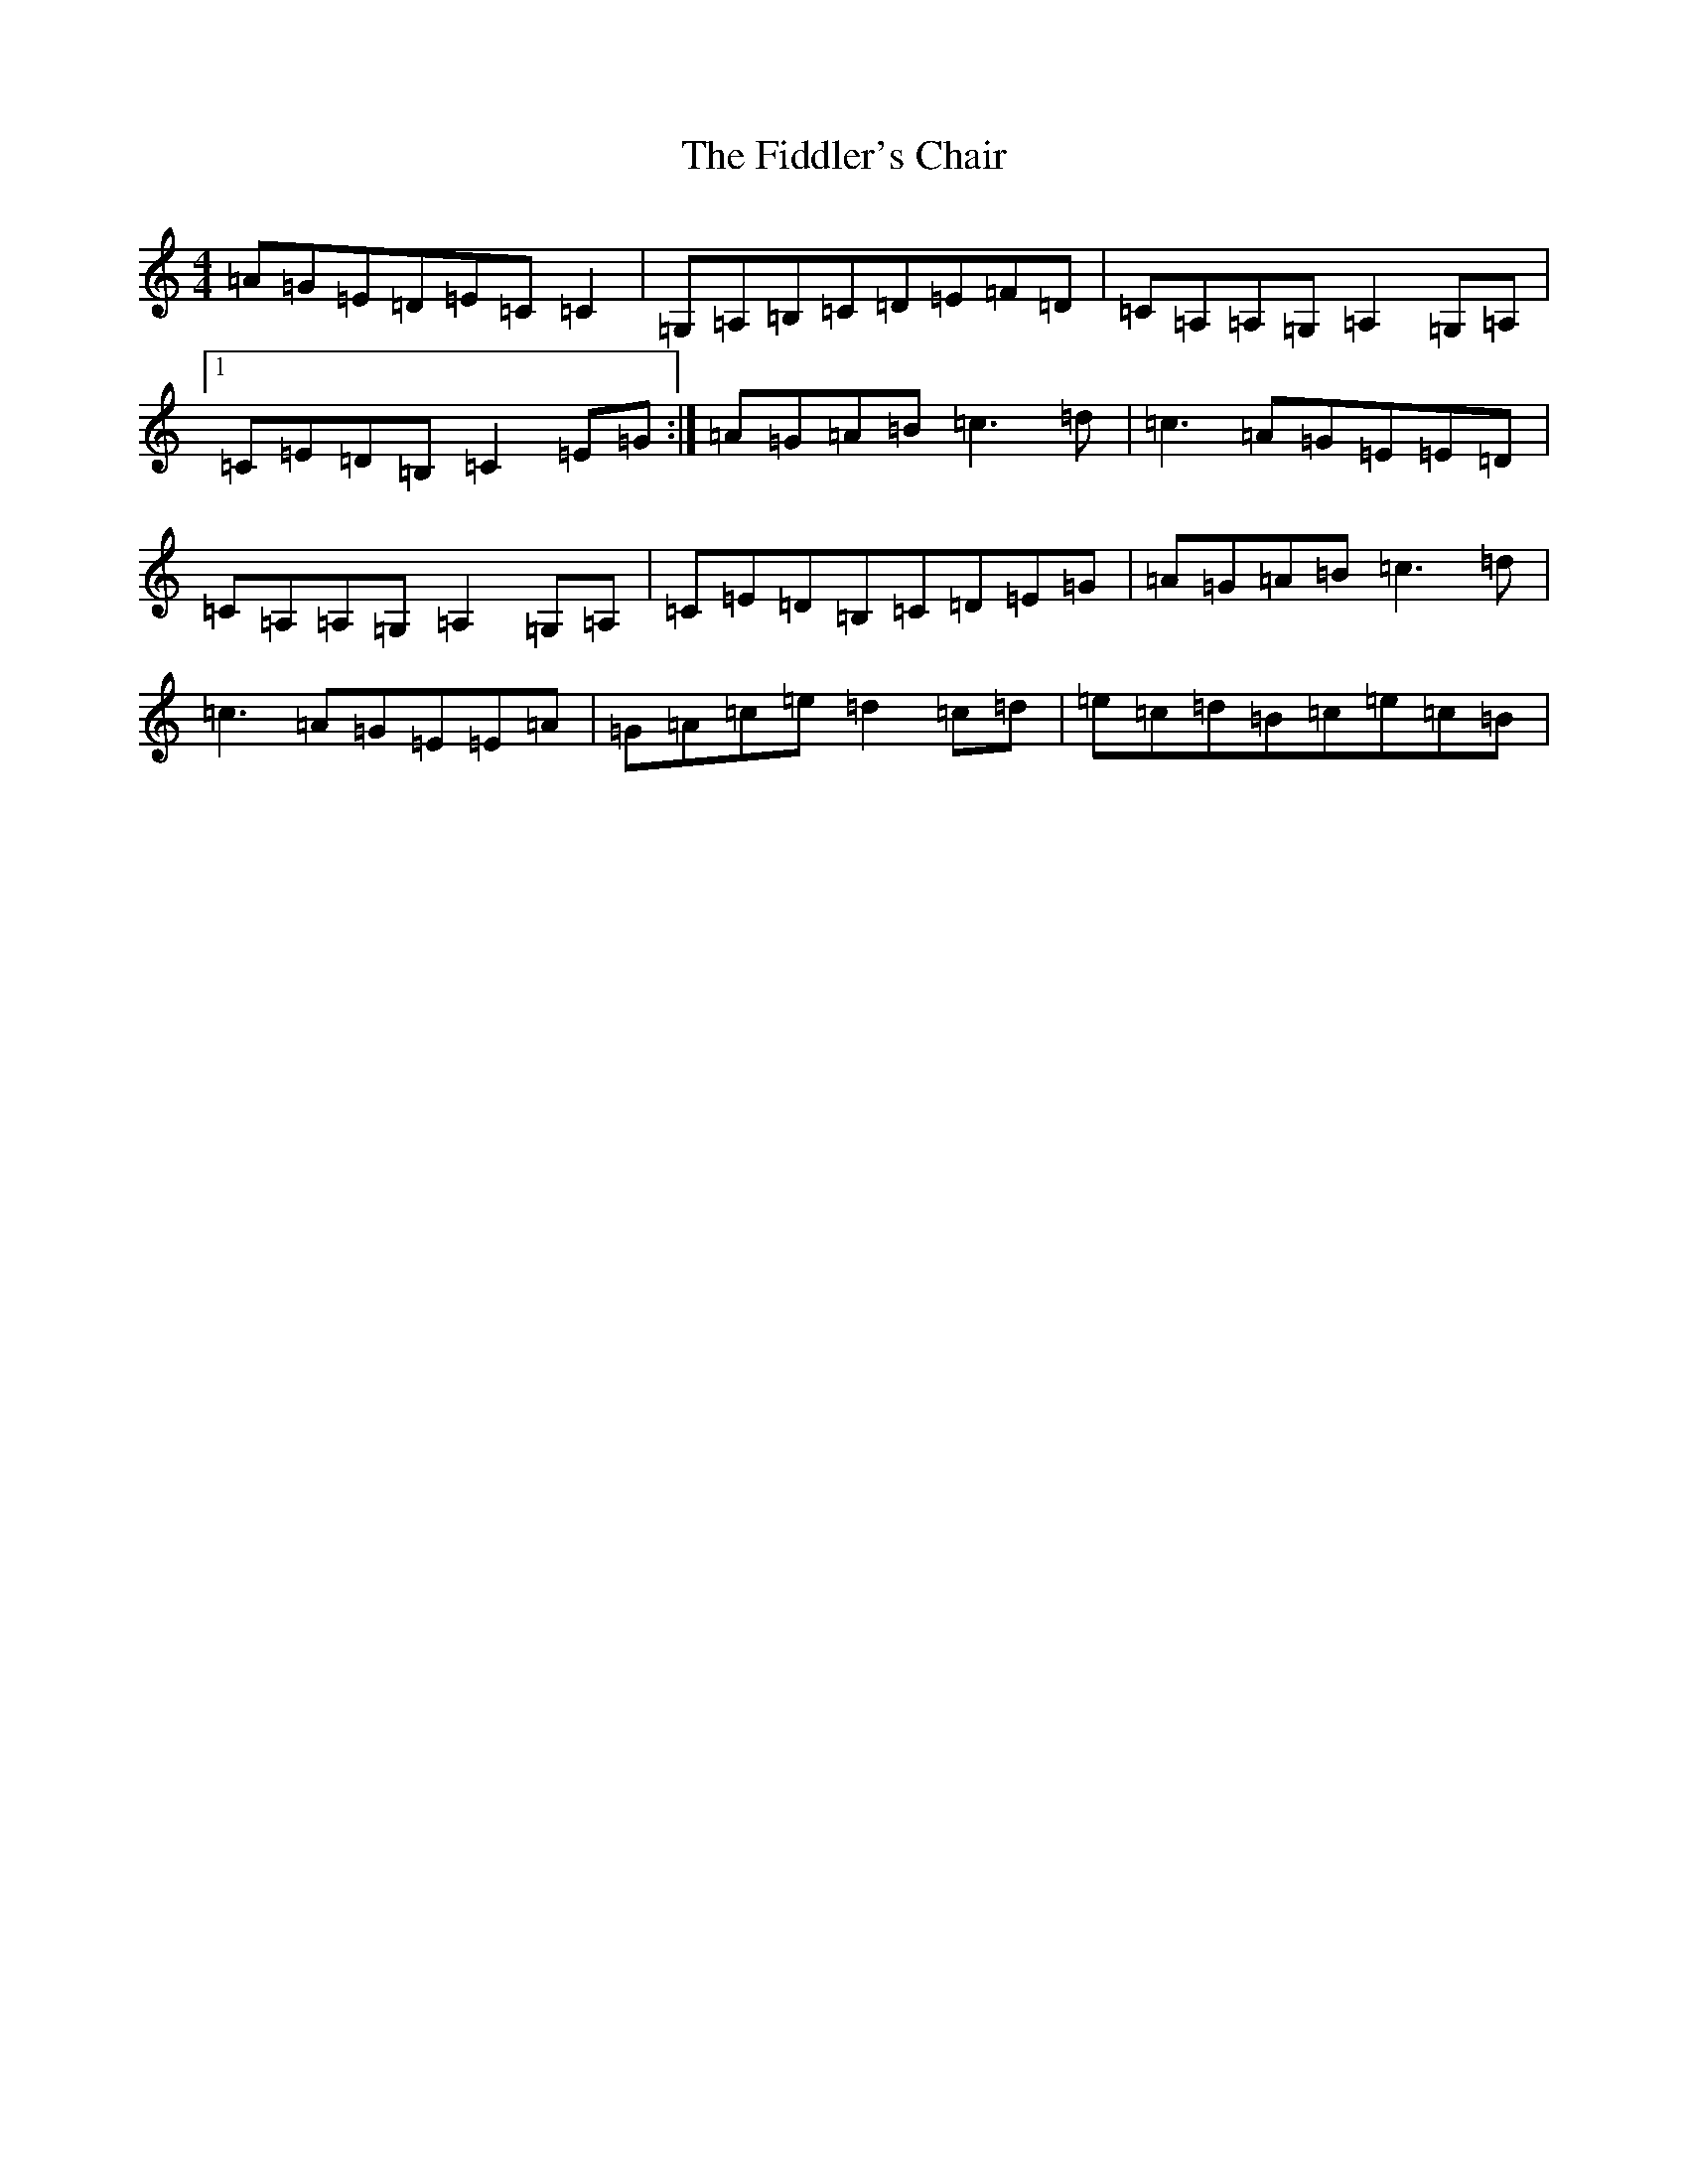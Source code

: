 X: 6716
T: Fiddler's Chair, The
S: https://thesession.org/tunes/6895#setting18483
R: reel
M:4/4
L:1/8
K: C Major
=A=G=E=D=E=C=C2|=G,=A,=B,=C=D=E=F=D|=C=A,=A,=G,=A,2=G,=A,|1=C=E=D=B,=C2=E=G:|=A=G=A=B=c3=d|=c3=A=G=E=E=D|=C=A,=A,=G,=A,2=G,=A,|=C=E=D=B,=C=D=E=G|=A=G=A=B=c3=d|=c3=A=G=E=E=A|=G=A=c=e=d2=c=d|=e=c=d=B=c=e=c=B|